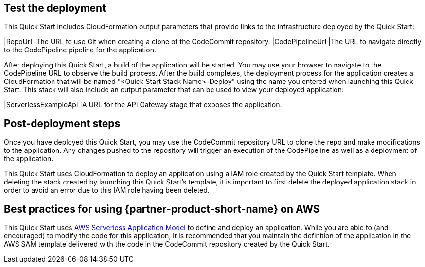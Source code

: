 // Add steps as necessary for accessing the software, post-configuration, and testing. Don’t include full usage instructions for your software, but add links to your product documentation for that information.
//Should any sections not be applicable, remove them

== Test the deployment
This Quick Start includes CloudFormation output parameters that provide links to the infrastructure deployed by the Quick Start:

|RepoUrl |The URL to use Git when creating a clone of the CodeCommit repository.
|CodePipelineUrl |The URL to navigate directly to the CodePipeline pipeline for the application.

After deploying this Quick Start, a build of the application will be started. You may use your browser to navigate to the CodePipeline URL to observe the build process. After the build completes, the deployment process for the application creates a CloudFormation that will be named "<Quick Start Stack Name>-Deploy" using the name you entered when launching this Quick Start. This stack will also include an output parameter that can be used to view your deployed application:

|ServerlessExampleApi |A URL for the API Gateway stage that exposes the application.
  
== Post-deployment steps
// If post-deployment steps are required, add them here. If not, remove the heading
Once you have deployed this Quick Start, you may use the CodeCommit repository URL to clone the repo and make modifications to the application. Any changes pushed to the repository will trigger an execution of the CodePipeline as well as a deployment of the application.

This Quick Start uses CloudFormation to deploy an application using a IAM role created by the Quick Start template. When deleting the stack created by launching this Quick Start's template, it is important to first delete the deployed application stack in order to avoid an error due to this IAM role having been deleted.

== Best practices for using {partner-product-short-name} on AWS
// Provide post-deployment best practices for using the technology on AWS, including considerations such as migrating data, backups, ensuring high performance, high availability, etc. Link to software documentation for detailed information.
This Quick Start uses https://aws.amazon.com/serverless/sam/[AWS Serverless Application Model] to define and deploy an application. While you are able to (and encouraged) to modify the code for this application, it is recommended that you maintain the definition of the application in the AWS SAM template delivered with the code in the CodeCommit repository created by the Quick Start.
